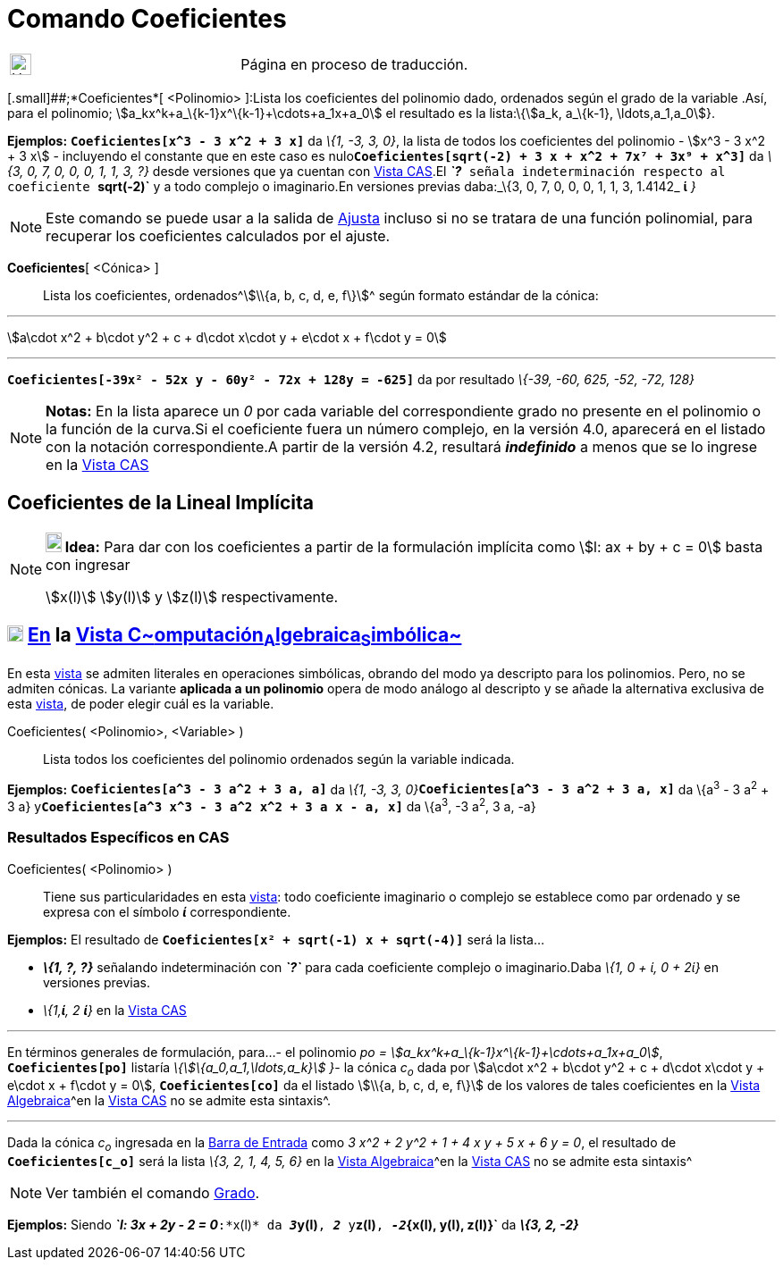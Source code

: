 = Comando Coeficientes
:page-en: commands/Coefficients
:page-revisar: prioritario
ifdef::env-github[:imagesdir: /es/modules/ROOT/assets/images]

[width="100%",cols="50%,50%",]
|===
a|
image:24px-UnderConstruction.png[UnderConstruction.png,width=24,height=24]

|Página en proceso de traducción.
|===

[.small]##;*Coeficientes*[ <Polinomio> ]:Lista los coeficientes del polinomio dado, ordenados según el grado de la
variable .Así, para el polinomio; stem:[a_kx^k+a_\{k-1}x^\{k-1}+\cdots+a_1x+a_0] el resultado es la lista:\{stem:[a_k,
a_\{k-1}, \ldots,a_1,a_0]}.

[EXAMPLE]
====

*Ejemplos:* *`++Coeficientes[x^3 - 3 x^2 + 3 x]++`* da _\{1, -3, 3, 0}_, la lista de todos los coeficientes del
polinomio - stem:[x^3 - 3 x^2 + 3 x] - incluyendo el constante que en este caso es
nulo**`++Coeficientes[sqrt(-2) + 3 x + x^2 + 7x⁷ + 3x⁹ + x^3]++`** da _\{3, 0, 7, 0, 0, 0, 1, 1, 3, ?}_ desde versiones
que ya cuentan con xref:/Vista_CAS.adoc[Vista CAS].El *_`++?++`_* señala indeterminación respecto al coeficiente
*`++sqrt(-2)++`* y a todo complejo o imaginario.En versiones previas daba:_\{3, 0, 7, 0, 0, 0, 1, 1, 3, 1.4142_ *ί* _}_

====

[NOTE]
====

Este comando se puede usar a la salida de xref:/commands/Ajusta.adoc[Ajusta] incluso si no se tratara de una función
polinomial, para recuperar los coeficientes calculados por el ajuste.

====

*Coeficientes*[ <Cónica> ]::
  Lista los coeficientes, ordenados[.small]##^[.small]#stem:[\\{a, b, c, d, e, f\}]#^## según formato estándar de la
  cónica:

'''''

stem:[a\cdot x^2 + b\cdot y^2 + c + d\cdot x\cdot y + e\cdot x + f\cdot y = 0]

'''''

[EXAMPLE]
====

*`++Coeficientes[-39x² - 52x y - 60y² - 72x + 128y = -625]++`* da por resultado _\{-39, -60, 625, -52, -72, 128}_

====

[NOTE]
====

*Notas:* En la lista aparece un _0_ por cada variable del correspondiente grado no presente en el polinomio o la función
de la curva.Si el coeficiente fuera un número complejo, en la versión 4.0, aparecerá en el listado con la notación
correspondiente.A partir de la versión 4.2, resultará *_indefinido_* a menos que se lo ingrese en la
xref:/Vista_CAS.adoc[Vista CAS]

====

== Coeficientes de la Lineal Implícita

[NOTE]
====

*image:18px-Bulbgraph.png[Note,title="Note",width=18,height=22] Idea:* Para dar con los coeficientes a partir de la
formulación implícita como stem:[l: ax + by + c = 0] basta con ingresar

stem:[x(l)] stem:[y(l)] y stem:[z(l)] respectivamente.

====

== xref:/Vista_CAS.adoc[image:18px-Menu_view_cas.svg.png[Menu view cas.svg,width=18,height=18]] xref:/commands/Comandos_Específicos_CAS_(Cálculo_Avanzado).adoc[En] la xref:/Vista_CAS.adoc[Vista C~[.small]#omputación#~A~[.small]#lgebraica#~S~[.small]#imbólica#~]

En esta xref:/Vista_CAS.adoc[vista] se admiten literales en operaciones simbólicas, obrando del modo ya descripto para
los polinomios. Pero, no se admiten cónicas. La variante *aplicada a un polinomio* opera de modo análogo al descripto y
se añade la alternativa exclusiva de esta xref:/Vista_CAS.adoc[vista], de poder elegir cuál es la variable.

Coeficientes( <Polinomio>, <Variable> )::
  Lista todos los coeficientes del polinomio ordenados según la variable indicada.

[EXAMPLE]
====

*Ejemplos:* *`++Coeficientes[a^3 - 3 a^2 + 3 a,  a]++`* da __\{1, -3, 3,
0}__**`++Coeficientes[a^3 - 3 a^2 + 3 a, x]++`** da \{a^3^ - 3 a^2^ + 3 a}
y**`++Coeficientes[a^3  x^3 - 3 a^2  x^2 + 3 a x - a, x]++`** da \{a^3^, -3 a^2^, 3 a, -a}

====

=== Resultados Específicos en CAS

Coeficientes( <Polinomio> )::
  Tiene sus particularidades en esta xref:/Vista_CAS.adoc[vista]: todo coeficiente imaginario o complejo se establece
  como par ordenado y se expresa con el símbolo *_ί_* correspondiente.

[EXAMPLE]
====

*Ejemplos:* El resultado de *`++Coeficientes[x² + sqrt(-1) x  + sqrt(-4)]++`* será la lista...

* *_\{1, ?, ?}_* señalando indeterminación con *_`++?++`_* para cada coeficiente complejo o imaginario.[.small]#Daba
_\{1, 0 + ί, 0 + 2ί}_ en versiones previas.#
* _\{1,*ί*, 2 *ί*}_ en la xref:/Vista_CAS.adoc[Vista CAS]

====

'''''

En términos generales de formulación, para...- el polinomio _po = stem:[a_kx^k+a_\{k-1}x^\{k-1}+\cdots+a_1x+a_0]_,
*`++Coeficientes[po]++`* listaría _\{stem:[\{a_0,a_1,\ldots,a_k}] }_- la cónica _c~o~_ dada por stem:[a\cdot x^2 +
b\cdot y^2 + c + d\cdot x\cdot y + e\cdot x + f\cdot y = 0], *`++Coeficientes[co]++`* da el listado stem:[\\{a, b, c, d,
e, f\}] de los valores de tales coeficientes en la xref:/Vista_Algebraica.adoc[Vista Algebraica]^[.small]#en la
xref:/Vista_CAS.adoc[Vista CAS] no se admite esta sintaxis#^.

'''''

[EXAMPLE]
====

Dada la cónica _c~o~_ ingresada en la xref:/Barra_de_Entrada.adoc[Barra de Entrada] como _3 x^2 + 2 y^2 + 1 + 4 x y + 5
x + 6 y = 0_, el resultado de *`++Coeficientes[c_o]++`* será la lista _\{3, 2, 1, 4, 5, 6}_ en la
xref:/Vista_Algebraica.adoc[Vista Algebraica]^[.small]#en la xref:/Vista_CAS.adoc[Vista CAS] no se admite esta
sintaxis#^

====

[NOTE]
====

Ver también el comando xref:/commands/Grado.adoc[Grado].

====

[EXAMPLE]
====

*Ejemplos:* Siendo *_`++l: 3x + 2y - 2 = 0++`_*:*`++x(l)++`* da **_3_****`++y(l)++`**, *_2_* y**`++z(l)++`**,
**_-2_****`++{x(l), y(l), z(l)}++`** da *_\{3, 2, -2}_*

====
